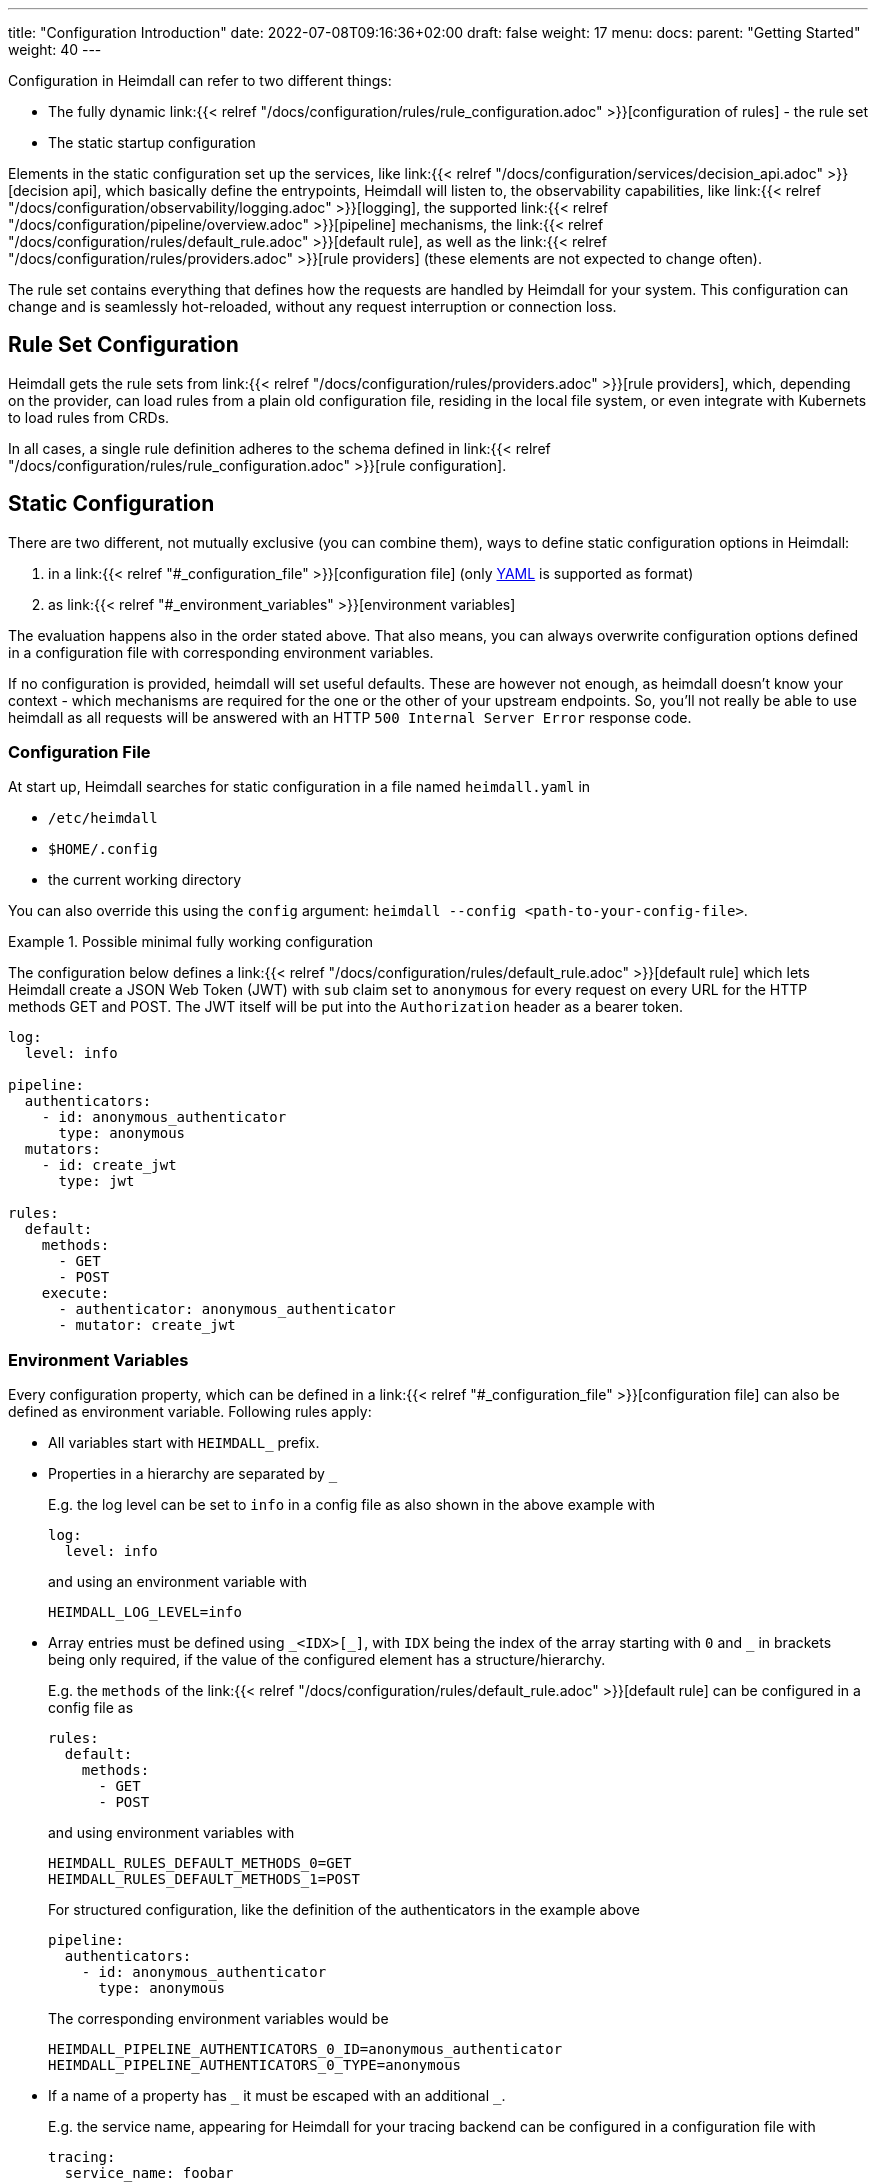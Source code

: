 ---
title: "Configuration Introduction"
date: 2022-07-08T09:16:36+02:00
draft: false
weight: 17
menu:
  docs:
    parent: "Getting Started"
    weight: 40
---

Configuration in Heimdall can refer to two different things:

* The fully dynamic link:{{< relref "/docs/configuration/rules/rule_configuration.adoc" >}}[configuration of rules] - the rule set
* The static startup configuration

Elements in the static configuration set up the services, like link:{{< relref "/docs/configuration/services/decision_api.adoc" >}}[decision api], which basically define the entrypoints, Heimdall will listen to, the observability capabilities, like link:{{< relref "/docs/configuration/observability/logging.adoc" >}}[logging], the supported link:{{< relref "/docs/configuration/pipeline/overview.adoc" >}}[pipeline] mechanisms, the link:{{< relref "/docs/configuration/rules/default_rule.adoc" >}}[default rule], as well as the link:{{< relref "/docs/configuration/rules/providers.adoc" >}}[rule providers] (these elements are not expected to change often).

The rule set contains everything that defines how the requests are handled by Heimdall for your system. This configuration can change and is seamlessly hot-reloaded, without any request interruption or connection loss.

== Rule Set Configuration

Heimdall gets the rule sets from link:{{< relref "/docs/configuration/rules/providers.adoc" >}}[rule providers], which, depending on the provider, can load rules from a plain old configuration file, residing in the local file system, or even integrate with Kubernets to load rules from CRDs.

In all cases, a single rule definition adheres to the schema defined in link:{{< relref "/docs/configuration/rules/rule_configuration.adoc" >}}[rule configuration].

== Static Configuration

There are two different, not mutually exclusive (you can combine them), ways to define static configuration options in Heimdall:

. in a link:{{< relref "#_configuration_file" >}}[configuration file] (only https://yaml.org/spec/1.2.2/[YAML] is supported as format)
. as link:{{< relref "#_environment_variables" >}}[environment variables]

The evaluation happens also in the order stated above. That also means, you can always overwrite configuration options defined in a configuration file with corresponding environment variables.

If no configuration is provided, heimdall will set useful defaults. These are however not enough, as heimdall doesn't know your context - which mechanisms are required for the one or the other of your upstream endpoints. So, you'll not really be able to use heimdall as all requests will be answered with an HTTP `500 Internal Server Error` response code.

=== Configuration File

At start up, Heimdall searches for static configuration in a file named `heimdall.yaml` in

* `/etc/heimdall`
* `$HOME/.config`
* the current working directory

You can also override this using the `config` argument: `heimdall --config <path-to-your-config-file>`.

.Possible minimal fully working configuration
====

The configuration below defines a link:{{< relref "/docs/configuration/rules/default_rule.adoc" >}}[default rule] which lets Heimdall create a JSON Web Token (JWT) with `sub` claim set to `anonymous` for every request on every URL for the HTTP methods GET and POST. The JWT itself will be put into the `Authorization` header as a bearer token.

[source, yaml]
----
log:
  level: info

pipeline:
  authenticators:
    - id: anonymous_authenticator
      type: anonymous
  mutators:
    - id: create_jwt
      type: jwt

rules:
  default:
    methods:
      - GET
      - POST
    execute:
      - authenticator: anonymous_authenticator
      - mutator: create_jwt
----
====

=== Environment Variables

Every configuration property, which can be defined in a link:{{< relref "#_configuration_file" >}}[configuration file] can also be defined as environment variable. Following rules apply:

* All variables start with `HEIMDALL_` prefix.

* Properties in a hierarchy are separated by `_`
+
E.g. the log level can be set to `info` in a config file as also shown in the above example with
+
[source, yaml]
----
log:
  level: info
----
+
and using an environment variable with
+
[source, bash]
----
HEIMDALL_LOG_LEVEL=info
----


* Array entries must be defined using `\_<IDX>[_]`, with `IDX` being the index of the array starting with `0` and `_` in brackets being only required, if the value of the configured element has a structure/hierarchy.
+
E.g. the `methods` of the link:{{< relref "/docs/configuration/rules/default_rule.adoc" >}}[default rule] can be configured in a config file as
+
[source, yaml]
----
rules:
  default:
    methods:
      - GET
      - POST
----
+
and using environment variables with
+
[source, bash]
----
HEIMDALL_RULES_DEFAULT_METHODS_0=GET
HEIMDALL_RULES_DEFAULT_METHODS_1=POST
----
+
For structured configuration, like the definition of the authenticators in the example above
+
[source, yaml]
----
pipeline:
  authenticators:
    - id: anonymous_authenticator
      type: anonymous
----
+
The corresponding environment variables would be
+
[source, bash]
----
HEIMDALL_PIPELINE_AUTHENTICATORS_0_ID=anonymous_authenticator
HEIMDALL_PIPELINE_AUTHENTICATORS_0_TYPE=anonymous
----

* If a name of a property has `\_` it must be escaped with an additional `_`.
+
E.g. the service name, appearing for Heimdall for your tracing backend can be configured in a configuration file with
+
[source, yaml]
----
tracing:
  service_name: foobar
----
+
and using the environment variables with
+
[source, bash]
----
HEIMDALL_TRACING_SERVICE__NAME=foobar
----

